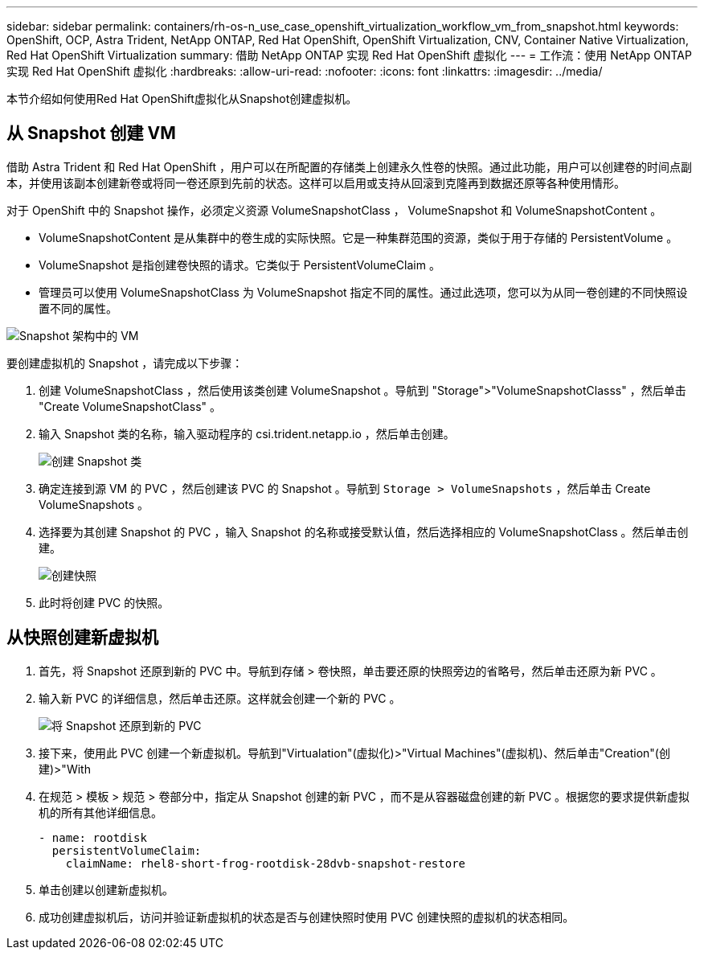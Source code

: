 ---
sidebar: sidebar 
permalink: containers/rh-os-n_use_case_openshift_virtualization_workflow_vm_from_snapshot.html 
keywords: OpenShift, OCP, Astra Trident, NetApp ONTAP, Red Hat OpenShift, OpenShift Virtualization, CNV, Container Native Virtualization, Red Hat OpenShift Virtualization 
summary: 借助 NetApp ONTAP 实现 Red Hat OpenShift 虚拟化 
---
= 工作流：使用 NetApp ONTAP 实现 Red Hat OpenShift 虚拟化
:hardbreaks:
:allow-uri-read: 
:nofooter: 
:icons: font
:linkattrs: 
:imagesdir: ../media/


[role="lead"]
本节介绍如何使用Red Hat OpenShift虚拟化从Snapshot创建虚拟机。



== 从 Snapshot 创建 VM

借助 Astra Trident 和 Red Hat OpenShift ，用户可以在所配置的存储类上创建永久性卷的快照。通过此功能，用户可以创建卷的时间点副本，并使用该副本创建新卷或将同一卷还原到先前的状态。这样可以启用或支持从回滚到克隆再到数据还原等各种使用情形。

对于 OpenShift 中的 Snapshot 操作，必须定义资源 VolumeSnapshotClass ， VolumeSnapshot 和 VolumeSnapshotContent 。

* VolumeSnapshotContent 是从集群中的卷生成的实际快照。它是一种集群范围的资源，类似于用于存储的 PersistentVolume 。
* VolumeSnapshot 是指创建卷快照的请求。它类似于 PersistentVolumeClaim 。
* 管理员可以使用 VolumeSnapshotClass 为 VolumeSnapshot 指定不同的属性。通过此选项，您可以为从同一卷创建的不同快照设置不同的属性。


image::redhat_openshift_image60.png[Snapshot 架构中的 VM]

要创建虚拟机的 Snapshot ，请完成以下步骤：

. 创建 VolumeSnapshotClass ，然后使用该类创建 VolumeSnapshot 。导航到 "Storage">"VolumeSnapshotClasss" ，然后单击 "Create VolumeSnapshotClass" 。
. 输入 Snapshot 类的名称，输入驱动程序的 csi.trident.netapp.io ，然后单击创建。
+
image::redhat_openshift_image61.JPG[创建 Snapshot 类]

. 确定连接到源 VM 的 PVC ，然后创建该 PVC 的 Snapshot 。导航到 `Storage > VolumeSnapshots` ，然后单击 Create VolumeSnapshots 。
. 选择要为其创建 Snapshot 的 PVC ，输入 Snapshot 的名称或接受默认值，然后选择相应的 VolumeSnapshotClass 。然后单击创建。
+
image::redhat_openshift_image62.JPG[创建快照]

. 此时将创建 PVC 的快照。




== 从快照创建新虚拟机

. 首先，将 Snapshot 还原到新的 PVC 中。导航到存储 > 卷快照，单击要还原的快照旁边的省略号，然后单击还原为新 PVC 。
. 输入新 PVC 的详细信息，然后单击还原。这样就会创建一个新的 PVC 。
+
image::redhat_openshift_image63.JPG[将 Snapshot 还原到新的 PVC]

. 接下来，使用此 PVC 创建一个新虚拟机。导航到"Virtualation"(虚拟化)>"Virtual Machines"(虚拟机)、然后单击"Creation"(创建)>"With
. 在规范 > 模板 > 规范 > 卷部分中，指定从 Snapshot 创建的新 PVC ，而不是从容器磁盘创建的新 PVC 。根据您的要求提供新虚拟机的所有其他详细信息。
+
[source, cli]
----
- name: rootdisk
  persistentVolumeClaim:
    claimName: rhel8-short-frog-rootdisk-28dvb-snapshot-restore
----
. 单击创建以创建新虚拟机。
. 成功创建虚拟机后，访问并验证新虚拟机的状态是否与创建快照时使用 PVC 创建快照的虚拟机的状态相同。

